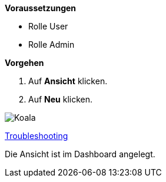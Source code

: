 *Voraussetzungen*

* Rolle User
* Rolle Admin

*Vorgehen*

. Auf *Ansicht* klicken.
. Auf *Neu* klicken.

image::../../images/Koala.jpg[Koala]

xref:../troubleshooting/Alle Ansichten im Dashboard sind leer.adoc[Troubleshooting]

[.result]
Die Ansicht ist im Dashboard angelegt.